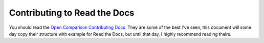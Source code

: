 Contributing to Read the Docs
=============================


You should read the `Open Comparison Contributing Docs`_. They are some of the best I've seen, this document will some day copy their structure with example for Read the Docs, but until that day, I highly recommend reading theirs.


.. _Open Comparison Contributing Docs: http://opencomparison.readthedocs.org/en/latest/contributing.html
